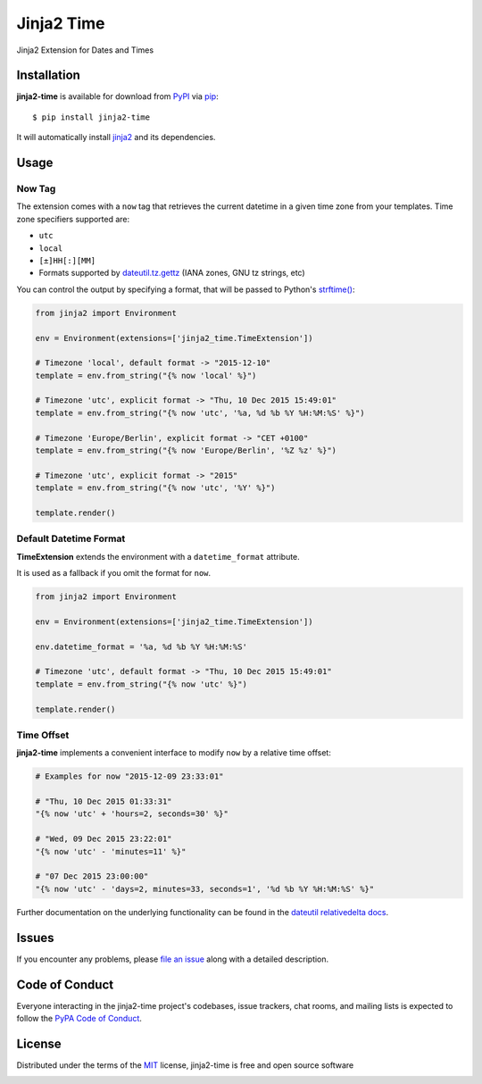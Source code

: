 ===========
Jinja2 Time
===========

|pypi| |pyversions| |license| |travis-ci|

Jinja2 Extension for Dates and Times

.. |pypi| image:: https://img.shields.io/pypi/v/jinja2-time.svg
   :target: https://pypi.python.org/pypi/jinja2-time
   :alt: PyPI Package

.. |pyversions| image:: https://img.shields.io/pypi/pyversions/jinja2-time.svg
   :target: https://pypi.python.org/pypi/jinja2-time/
   :alt: PyPI Python Versions

.. |license| image:: https://img.shields.io/pypi/l/jinja2-time.svg
   :target: https://pypi.python.org/pypi/jinja2-time
   :alt: PyPI Package License

.. |travis-ci| image:: https://travis-ci.org/hackebrot/jinja2-time.svg?branch=master
    :target: https://travis-ci.org/hackebrot/jinja2-time
    :alt: See Build Status on Travis CI

Installation
------------

**jinja2-time** is available for download from `PyPI`_ via `pip`_::

    $ pip install jinja2-time

It will automatically install `jinja2`_ and its dependencies.

.. _`jinja2`: https://github.com/mitsuhiko/jinja2
.. _`PyPI`: https://pypi.python.org/pypi
.. _`pip`: https://pypi.python.org/pypi/pip/

Usage
-----

Now Tag
~~~~~~~

The extension comes with a ``now`` tag that retrieves the current datetime
in a given time zone from your templates. Time zone specifiers supported are:

- ``utc``
- ``local``
- ``[±]HH[:][MM]``
- Formats supported by `dateutil.tz.gettz`_ (IANA zones, GNU tz strings, etc)

You can control the output by specifying a format, that will be passed to
Python's `strftime()`_:

.. _`strftime()`: https://docs.python.org/3.5/library/datetime.html#strftime-and-strptime-behavior
.. _`dateutil.tz.gettz`: https://dateutil.readthedocs.io/en/latest/tz.html#dateutil.tz.gettz

.. code-block:: python

    from jinja2 import Environment

    env = Environment(extensions=['jinja2_time.TimeExtension'])

    # Timezone 'local', default format -> "2015-12-10"
    template = env.from_string("{% now 'local' %}")

    # Timezone 'utc', explicit format -> "Thu, 10 Dec 2015 15:49:01"
    template = env.from_string("{% now 'utc', '%a, %d %b %Y %H:%M:%S' %}")

    # Timezone 'Europe/Berlin', explicit format -> "CET +0100"
    template = env.from_string("{% now 'Europe/Berlin', '%Z %z' %}")

    # Timezone 'utc', explicit format -> "2015"
    template = env.from_string("{% now 'utc', '%Y' %}")

    template.render()

Default Datetime Format
~~~~~~~~~~~~~~~~~~~~~~~

**TimeExtension** extends the environment with a ``datetime_format`` attribute.

It is used as a fallback if you omit the format for ``now``.

.. code-block:: python

    from jinja2 import Environment

    env = Environment(extensions=['jinja2_time.TimeExtension'])

    env.datetime_format = '%a, %d %b %Y %H:%M:%S'

    # Timezone 'utc', default format -> "Thu, 10 Dec 2015 15:49:01"
    template = env.from_string("{% now 'utc' %}")

    template.render()

Time Offset
~~~~~~~~~~~

**jinja2-time** implements a convenient interface to modify ``now`` by a
relative time offset:

.. code-block:: python

    # Examples for now "2015-12-09 23:33:01"

    # "Thu, 10 Dec 2015 01:33:31"
    "{% now 'utc' + 'hours=2, seconds=30' %}"

    # "Wed, 09 Dec 2015 23:22:01"
    "{% now 'utc' - 'minutes=11' %}"

    # "07 Dec 2015 23:00:00"
    "{% now 'utc' - 'days=2, minutes=33, seconds=1', '%d %b %Y %H:%M:%S' %}"

Further documentation on the underlying functionality can be found in the
`dateutil relativedelta docs`_.

.. _`dateutil relativedelta docs`: https://dateutil.readthedocs.io/en/latest/relativedelta.html#module-dateutil.relativedelta


Issues
------

If you encounter any problems, please `file an issue`_ along with a detailed description.

.. _`file an issue`: https://github.com/hackebrot/jinja2-time/issues


Code of Conduct
---------------

Everyone interacting in the jinja2-time project's codebases, issue trackers, chat
rooms, and mailing lists is expected to follow the `PyPA Code of Conduct`_.

.. _`PyPA Code of Conduct`: https://www.pypa.io/en/latest/code-of-conduct/

License
-------

Distributed under the terms of the `MIT`_ license, jinja2-time is free and open source software

.. image:: https://opensource.org/trademarks/osi-certified/web/osi-certified-120x100.png
   :align: left
   :alt: OSI certified
   :target: https://opensource.org/

.. _`MIT`: http://opensource.org/licenses/MIT
